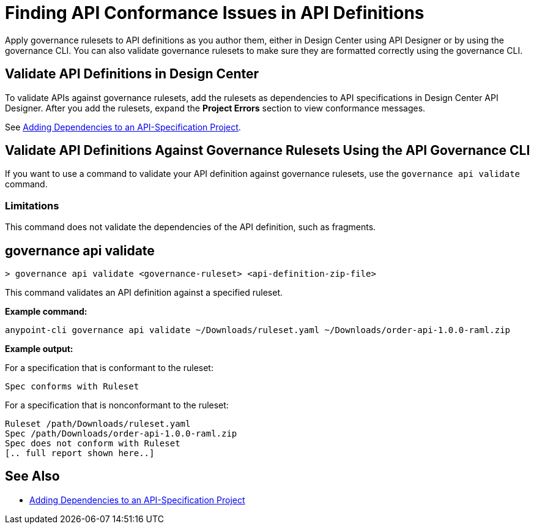 = Finding API Conformance Issues in API Definitions

Apply governance rulesets to API definitions as you author them, either in Design Center using API Designer 
or by using the governance CLI. You can also validate governance rulesets to make sure they are formatted correctly using the governance CLI.

== Validate API Definitions in Design Center

To validate APIs against governance rulesets, add the rulesets as dependencies to API specifications in Design Center API Designer. After you add the rulesets, expand the *Project Errors* section to view conformance messages. 

See xref:design-center::design-add-api-dependency.adoc[Adding Dependencies to an API-Specification Project].

== Validate API Definitions Against Governance Rulesets Using the API Governance CLI

If you want to use a command to validate your API definition against governance rulesets, use the `governance api validate` command.

=== Limitations

This command does not validate the dependencies of the API definition, such as fragments.

// include::anypoint-cli::partial$api-governance.adoc[tag=governance-validate,leveloffset=+1]

[[governance-api-validate]]
== governance api validate

`> governance api validate <governance-ruleset> <api-definition-zip-file>`

This command validates an API definition against a specified ruleset.

*Example command:*

`anypoint-cli governance api validate ~/Downloads/ruleset.yaml ~/Downloads/order-api-1.0.0-raml.zip`

*Example output:*

For a specification that is conformant to the ruleset:

----
Spec conforms with Ruleset
----

For a specification that is nonconformant to the ruleset:

----
Ruleset /path/Downloads/ruleset.yaml
Spec /path/Downloads/order-api-1.0.0-raml.zip
Spec does not conform with Ruleset
[.. full report shown here..]
----

== See Also

* xref:design-center::design-add-api-dependency.adoc[Adding Dependencies to an API-Specification Project]